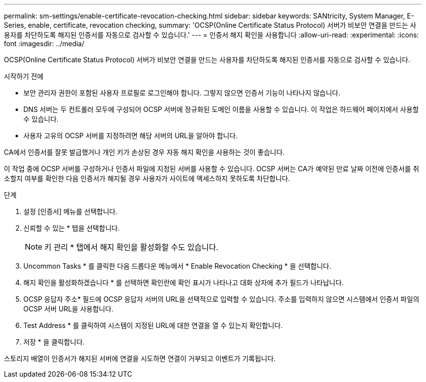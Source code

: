 ---
permalink: sm-settings/enable-certificate-revocation-checking.html 
sidebar: sidebar 
keywords: SANtricity, System Manager, E-Series, enable, certificate, revocation checking, 
summary: 'OCSP(Online Certificate Status Protocol) 서버가 비보안 연결을 만드는 사용자를 차단하도록 해지된 인증서를 자동으로 검사할 수 있습니다.' 
---
= 인증서 해지 확인을 사용합니다
:allow-uri-read: 
:experimental: 
:icons: font
:imagesdir: ../media/


[role="lead"]
OCSP(Online Certificate Status Protocol) 서버가 비보안 연결을 만드는 사용자를 차단하도록 해지된 인증서를 자동으로 검사할 수 있습니다.

.시작하기 전에
* 보안 관리자 권한이 포함된 사용자 프로필로 로그인해야 합니다. 그렇지 않으면 인증서 기능이 나타나지 않습니다.
* DNS 서버는 두 컨트롤러 모두에 구성되어 OCSP 서버에 정규화된 도메인 이름을 사용할 수 있습니다. 이 작업은 하드웨어 페이지에서 사용할 수 있습니다.
* 사용자 고유의 OCSP 서버를 지정하려면 해당 서버의 URL을 알아야 합니다.


CA에서 인증서를 잘못 발급했거나 개인 키가 손상된 경우 자동 해지 확인을 사용하는 것이 좋습니다.

이 작업 중에 OCSP 서버를 구성하거나 인증서 파일에 지정된 서버를 사용할 수 있습니다. OCSP 서버는 CA가 예약된 만료 날짜 이전에 인증서를 취소할지 여부를 확인한 다음 인증서가 해지될 경우 사용자가 사이트에 액세스하지 못하도록 차단합니다.

.단계
. 설정 [인증서] 메뉴를 선택합니다.
. 신뢰할 수 있는 * 탭을 선택합니다.
+
[NOTE]
====
키 관리 * 탭에서 해지 확인을 활성화할 수도 있습니다.

====
. Uncommon Tasks * 를 클릭한 다음 드롭다운 메뉴에서 * Enable Revocation Checking * 을 선택합니다.
. 해지 확인을 활성화하겠습니다 * 를 선택하면 확인란에 확인 표시가 나타나고 대화 상자에 추가 필드가 나타납니다.
. OCSP 응답자 주소* 필드에 OCSP 응답자 서버의 URL을 선택적으로 입력할 수 있습니다. 주소를 입력하지 않으면 시스템에서 인증서 파일의 OCSP 서버 URL을 사용합니다.
. Test Address * 를 클릭하여 시스템이 지정된 URL에 대한 연결을 열 수 있는지 확인합니다.
. 저장 * 을 클릭합니다.


스토리지 배열이 인증서가 해지된 서버에 연결을 시도하면 연결이 거부되고 이벤트가 기록됩니다.
